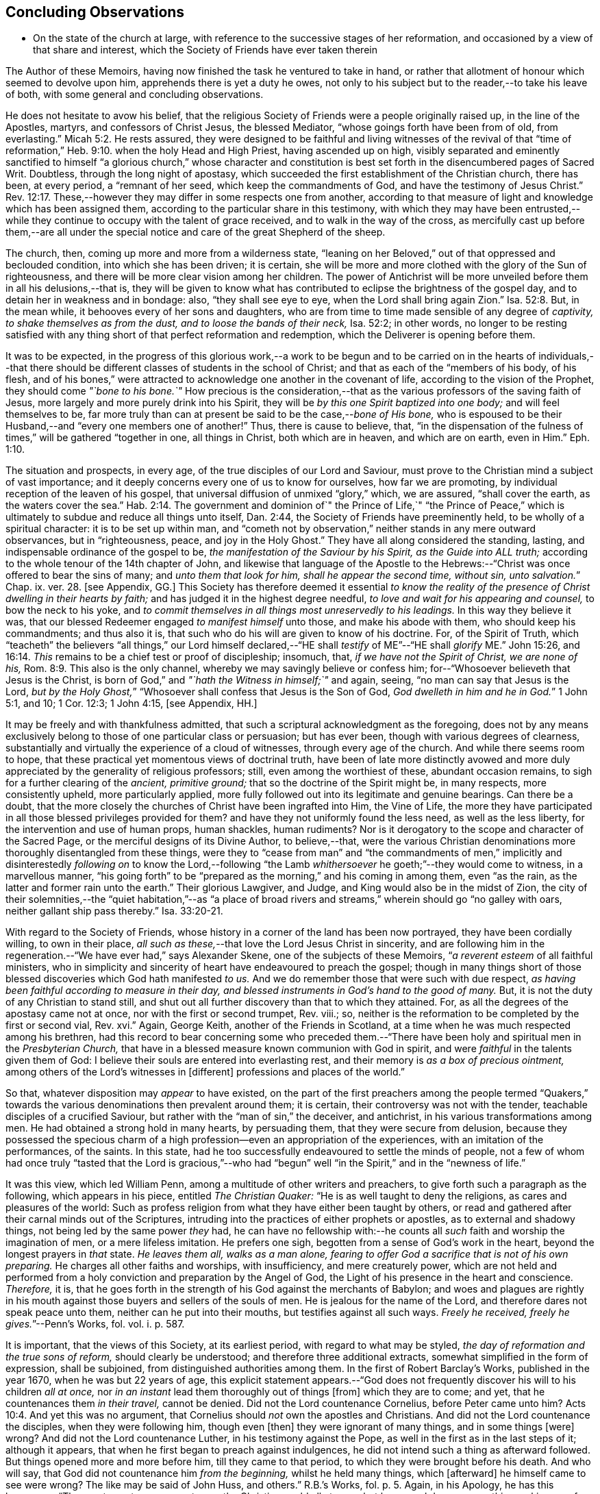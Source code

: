 == Concluding Observations

[.chapter-synopsis]
* On the state of the church at large, with reference to the successive stages of her reformation, and occasioned by a view of that share and interest, which the Society of Friends have ever taken therein

The Author of these Memoirs, having now finished the task he ventured to take in hand,
or rather that allotment of honour which seemed to devolve upon him,
apprehends there is yet a duty he owes,
not only to his subject but to the reader,--to take his leave of both,
with some general and concluding observations.

He does not hesitate to avow his belief,
that the religious Society of Friends were a people originally raised up,
in the line of the Apostles, martyrs, and confessors of Christ Jesus,
the blessed Mediator, "`whose goings forth have been from of old, from everlasting.`" Micah 5:2.
He rests assured,
they were designed to be faithful and living witnesses of the revival of that
"`time of reformation,`" Heb. 9:10. when the holy Head and High Priest,
having ascended up on high,
visibly separated and eminently sanctified to himself "`a glorious church,`" whose character
and constitution is best set forth in the disencumbered pages of Sacred Writ.
Doubtless, through the long night of apostasy,
which succeeded the first establishment of the Christian church, there has been,
at every period, a "`remnant of her seed, which keep the commandments of God,
and have the testimony of Jesus Christ.`" Rev. 12:17.
These,--however they may differ in some respects one from another,
according to that measure of light and knowledge which has been assigned them,
according to the particular share in this testimony,
with which they may have been entrusted,--while they
continue to occupy with the talent of grace received,
and to walk in the way of the cross,
as mercifully cast up before them,--are all under the special
notice and care of the great Shepherd of the sheep.

The church, then, coming up more and more from a wilderness state,
"`leaning on her Beloved,`" out of that oppressed and beclouded condition,
into which she has been driven; it is certain,
she will be more and more clothed with the glory of the Sun of righteousness,
and there will be more clear vision among her children.
The power of Antichrist will be more unveiled before them in all his delusions,--that is,
they will be given to know what has contributed to
eclipse the brightness of the gospel day,
and to detain her in weakness and in bondage: also, "`they shall see eye to eye,
when the Lord shall bring again Zion.`" Isa. 52:8.
But, in the mean while, it behooves every of her sons and daughters,
who are from time to time made sensible of any degree of _captivity,
to shake themselves as from the dust, and to loose the bands of their neck,_
Isa. 52:2; in other words,
no longer to be resting satisfied with any thing
short of that perfect reformation and redemption,
which the Deliverer is opening before them.

It was to be expected,
in the progress of this glorious work,--a work to be begun and
to be carried on in the hearts of individuals,--that there should
be different classes of students in the school of Christ;
and that as each of the "`members of his body, of his flesh,
and of his bones,`" were attracted to acknowledge one another in the covenant of life,
according to the vision of the Prophet, they should come _"`bone to his bone.`"_
How precious is the consideration,--that as the various
professors of the saving faith of Jesus,
more largely and more purely drink into his Spirit,
they will be _by this one Spirit baptized into one body;_ and will feel themselves to be,
far more truly than can at present be said to be the case,--__bone of His bone,__
who is espoused to be their Husband,--and "`every one members one of another!`"
Thus, there is cause to believe, that,
"`in the dispensation of the fulness of times,`" will be gathered "`together in one,
all things in Christ, both which are in heaven, and which are on earth, even in Him.`" Eph. 1:10.

The situation and prospects, in every age, of the true disciples of our Lord and Saviour,
must prove to the Christian mind a subject of vast importance;
and it deeply concerns every one of us to know for ourselves, how far we are promoting,
by individual reception of the leaven of his gospel,
that universal diffusion of unmixed "`glory,`" which, we are assured,
"`shall cover the earth, as the waters cover the sea.`" Hab. 2:14.
The government and dominion of`" the Prince of Life,`" "`the Prince
of Peace,`" which is ultimately to subdue and reduce all things unto itself,
Dan. 2:44, the Society of Friends have preeminently held,
to be wholly of a spiritual character: it is to be set up within man,
and "`cometh not by observation,`" neither stands in any mere outward observances,
but in "`righteousness, peace, and joy in the Holy Ghost.`"
They have all along considered the standing, lasting,
and indispensable ordinance of the gospel to be,
_the manifestation of the Saviour by his Spirit, as the Guide into ALL truth;_
according to the whole tenour of the 14th chapter of John,
and likewise that language of the Apostle to the Hebrews:--"`Christ
was once offered to bear the sins of many;
and __unto them that look for him, shall he appear the second time, without sin,
unto salvation.__`" Chap. ix. ver. 28. +++[+++see Appendix, GG.]
This Society has therefore deemed it essential _to know the reality
of the presence of Christ dwelling in their hearts by faith;_
and has judged it in the highest degree needful,
_to love and wait for his appearing and counsel,_ to bow the neck to his yoke,
and _to commit themselves in all things most unreservedly to his leadings._
In this way they believe it was,
that our blessed Redeemer engaged _to manifest himself_ unto those,
and make his abode with them, who should keep his commandments; and thus also it is,
that such who do his will are given to know of his doctrine.
For, of the Spirit of Truth,
which "`teacheth`" the believers "`all things,`" our Lord himself declared,--"`HE
shall _testify_ of ME`"--"`HE shall _glorify_ ME.`" John 15:26, and 16:14.
_This_ remains to be a chief test or proof of discipleship; insomuch, that,
_if we have not the Spirit of Christ, we are none of his,_ Rom. 8:9.
This also is the only channel,
whereby we may savingly believe or confess him;
for--"`Whosoever believeth that Jesus is the Christ,
is born of God,`" and _"`hath the Witness in himself;`"_ and again, seeing,
"`no man can say that Jesus is the Lord,
__but by the Holy Ghost,__`" "`Whosoever shall confess that Jesus is the Son of God,
__God dwelleth in him and he in God.__`"
1 John 5:1, and 10; 1 Cor. 12:3; 1 John 4:15, +++[+++see Appendix, HH.]

It may be freely and with thankfulness admitted,
that such a scriptural acknowledgment as the foregoing,
does not by any means exclusively belong to those of one particular class or persuasion;
but has ever been, though with various degrees of clearness,
substantially and virtually the experience of a cloud of witnesses,
through every age of the church.
And while there seems room to hope,
that these practical yet momentous views of doctrinal truth,
have been of late more distinctly avowed and more
duly appreciated by the generality of religious professors;
still, even among the worthiest of these, abundant occasion remains,
to sigh for a further clearing of the _ancient, primitive ground;_
that so the doctrine of the Spirit might be, in many respects, more consistently upheld,
more particularly applied,
more fully followed out into its legitimate and genuine bearings.
Can there be a doubt,
that the more closely the churches of Christ have been ingrafted into Him,
the Vine of Life,
the more they have participated in all those blessed privileges provided for them?
and have they not uniformly found the less need, as well as the less liberty,
for the intervention and use of human props, human shackles, human rudiments?
Nor is it derogatory to the scope and character of the Sacred Page,
or the merciful designs of its Divine Author, to believe,--that,
were the various Christian denominations more thoroughly disentangled from these things,
were they to "`cease from man`" and "`the commandments of men,`"
implicitly and disinterestedly _following on_ to know the Lord,--following
"`the Lamb _whithersoever_ he goeth;`"--they would come to witness,
in a marvellous manner,
"`his going forth`" to be "`prepared as the morning,`" and his coming in among them,
even "`as the rain, as the latter and former rain unto the earth.`"
Their glorious Lawgiver, and Judge, and King would also be in the midst of Zion,
the city of their solemnities,--the "`quiet habitation,`"--as "`a place
of broad rivers and streams,`" wherein should go "`no galley with oars,
neither gallant ship pass thereby.`" Isa. 33:20-21.

With regard to the Society of Friends,
whose history in a corner of the land has been now portrayed,
they have been cordially willing, to own in their place,
_all such as these,_--that love the Lord Jesus Christ in sincerity,
and are following him in the regeneration.--"`We have ever had,`" says Alexander Skene,
one of the subjects of these Memoirs, "`__a reverent esteem__ of all faithful ministers,
who in simplicity and sincerity of heart have endeavoured to preach the gospel;
though in many things short of those blessed discoveries which God hath manifested _to us._
And we do remember those that were such with due respect,
_as having been faithful according to measure in their day,
and blessed instruments in God`'s hand to the good of many._
But, it is not the duty of any Christian to stand still,
and shut out all further discovery than that to which they attained.
For, as all the degrees of the apostasy came not at once,
nor with the first or second trumpet, Rev.
viii.; so, neither is the reformation to be completed by the first or second vial, Rev.
xvi.`" Again, George Keith, another of the Friends in Scotland,
at a time when he was much respected among his brethren,
had this record to bear concerning some who preceded them.--"`There
have been holy and spiritual men in the _Presbyterian Church,_
that have in a blessed measure known communion with God in spirit,
and were _faithful_ in the talents given them of God:
I believe their souls are entered into everlasting rest,
and their memory is _as a box of precious ointment,_
among others of the Lord`'s witnesses in +++[+++different]
professions and places of the world.`"

So that, whatever disposition may _appear_ to have existed,
on the part of the first preachers among the people termed "`Quakers,`"
towards the various denominations then prevalent around them;
it is certain, their controversy was not with the tender,
teachable disciples of a crucified Saviour,
but rather with the "`man of sin,`" the deceiver, and antichrist,
in his various transformations among men.
He had obtained a strong hold in many hearts, by persuading them,
that they were secure from delusion,
because they possessed the specious charm of a high
profession--even an appropriation of the experiences,
with an imitation of the performances, of the saints.
In this state, had he too successfully endeavoured to settle the minds of people,
not a few of whom had once truly "`tasted that the Lord is gracious,`"--who
had "`begun`" well "`in the Spirit,`" and in the "`newness of life.`"

It was this view, which led William Penn,
among a multitude of other writers and preachers,
to give forth such a paragraph as the following, which appears in his piece,
entitled _The Christian Quaker:_ "`He is as well taught to deny the religions,
as cares and pleasures of the world:
Such as profess religion from what they have either been taught by others,
or read and gathered after their carnal minds out of the Scriptures,
intruding into the practices of either prophets or apostles,
as to external and shadowy things, not being led by the same power _they_ had,
he can have no fellowship with:--he counts all _such_
faith and worship the imagination of men,
or a mere lifeless imitation.
He prefers one sigh, begotten from a sense of God`'s work in the heart,
beyond the longest prayers in _that_ state.
_He leaves them all, walks as a man alone,
fearing to offer God a sacrifice that is not of his own preparing._
He charges all other faiths and worships, with insufficiency, and mere creaturely power,
which are not held and performed from a holy conviction
and preparation by the Angel of God,
the Light of his presence in the heart and conscience.
_Therefore,_ it is,
that he goes forth in the strength of his God against the merchants of Babylon;
and woes and plagues are rightly in his mouth against
those buyers and sellers of the souls of men.
He is jealous for the name of the Lord, and therefore dares not speak peace unto them,
neither can he put into their mouths, but testifies against all such ways.
__Freely he received, freely he gives.__`"--[.book-title]#Penn`'s Works,# fol.
vol. i. p. 587.

It is important, that the views of this Society, at its earliest period,
with regard to what may be styled, _the day of reformation and the true sons of reform,_
should clearly be understood; and therefore three additional extracts,
somewhat simplified in the form of expression, shall be subjoined,
from distinguished authorities among them.
In the first of [.book-title]#Robert Barclay`'s Works,# published in the year 1670,
when he was but 22 years of age,
this explicit statement appears.--"`God does not frequently
discover his will to his children _all at once,_
nor _in an instant_ lead them thoroughly out of things +++[+++from]
which they are to come; and yet, that he countenances them _in their travel,_
cannot be denied.
Did not the Lord countenance Cornelius, before Peter came unto him? Acts 10:4.
And yet this was no argument,
that Cornelius should _not_ own the apostles and Christians.
And did not the Lord countenance the disciples, when they were following him,
though even +++[+++then]
they were ignorant of many things, and in some things +++[+++were]
wrong?
And did not the Lord countenance Luther, in his testimony against the Pope,
as well in the first as in the last steps of it; although it appears,
that when he first began to preach against indulgences,
he did not intend such a thing as afterward followed.
But things opened more and more before him, till they came to that period,
to which they were brought before his death.
And who will say, that God did not countenance him _from the beginning,_
whilst he held many things, which +++[+++afterward]
he himself came to see were wrong?
The like may be said of John Huss, and others.`" [.book-title]#R.B.`'s Works,# fol. p. 5.
Again, in his [.book-title]#Apology,# he has this language:--"`The great apostasy
came not upon the Christian world all at once,
but by several degrees, one thing making way for another;
until that thick and gross veil came to be overspread,
wherewith the nations were so blindly covered,
from the 7th or 8th until the 16th century.
Even as the darkness of the night comes not upon the outward creation all at once,
but by degrees, according as the sun declines in each horizon.
So, neither did that full and clear light and knowledge
of the glorious dispensation of the gospel of Christ,
appear all at once;
the work of the first witnesses being more to testify
against and discover _the abuses of the apostasy,_
than _to establish the Truth_ in purity.
He that comes to build a new city, must first remove the old rubbish,
before he can see to lay a new foundation;
and he that comes to a house greatly polluted and full of dirt,
will first sweep away and remove the filth,
before he put up his own good and new furniture.
The dawning of the day dispels the darkness,
and makes us see the things that are most conspicuous;
but the distinct discovering and discerning of things,
so as to make a certain and perfect observation, is reserved for the arising of the sun,
and its shining in full brightness.
And we can from a certain experience boldly affirm, that _the not waiting for this,_
but _building among, yea, and with, the old Popish rubbish,
and setting up_ before a full _purgation,_
hath been to most Protestants the foundation of many a mistake,
and an occasion of unspeakable hurt.`"
Prop. 5 and 6, sect. 10.

But Penington enters yet more into particulars in the succeeding passages,
taken from "`An Answer to the Objection,
That the Quakers Condemn All but Themselves:`" first
printed in the year 1660.--"`The Protestant churches,
the blessed martyrs, who suffered for the testimony of a pure conscience towards God,
and all the worthies of the Lord in their several generations,
who fought against '`the scarlet whore,`' were accepted
of God in their testimony against her,
and are not disowned by us, but _dearly owned and honoured therein._
But all things were not discovered at once.
The times, were then dark, and the light small;
yet they being faithful according to what was discovered,
were precious in the Lord`'s eyes; and what through ignorance they erred in,
the Lord winked at and overlooked,
being pleased with that sincerity and simplicity of heart,
which he had stirred up in them towards himself.
But if they were now alive in _these_ our days,
and should depart from the sincerity which was _then_ in them,
and oppose the light of this age, they would not then be accepted of the Lord;
but their former sincerity would be forgotten.
_For the light shineth more and more towards the perfect day:_
and it is not the owning of the light as it shone in the _foregoing_ ages,
which will _now_ commend any man to God; but the knowing and +++[+++being]
subject to the light of the _present_ age.
Even as, in these our days, there was, some years ago,
an honest and true simplicity stirring in the Puritans,
especially among the Nonconformists, _which was of the Lord, and was very dear to him._
And had the generations of this age abode there,
they would have been able to have followed the Lord
in every _further_ step and leading of his Spirit.
But departing from that, into some form or other, the true simplicity withered,
and another thing began to live in them; and so they settled upon their lees,
magnifying the form they had chose to themselves,
till at length their hearts became hardened from the pure fear,
even to the contracting of a spirit of profaneness; insomuch,
that they could mock at the _next remove_ and discovery of the Spirit, as some _new light;_
and so, by degrees have grown persecutors of _that_ Spirit
in its outgoings in the people of the Lord,
which they themselves had once some taste of,
while they were reproached for being Puritans.
And the god of this world, who at first tempted them aside into the form,
hath at length prevailed so far to blind them therewith,
that they can neither see what spirit they themselves are of,
nor what spirit it is they persecute.

If there be any among the Episcopal sort, that in truth of heart desire to fear the Lord,
and look upon the Common Prayer Book as an acceptable way of worshipping him;
we pity their blindness, yet are tender towards them,
and would not have the simplicity persecuted in them because of this,
but rather cherished.
If there be any among the Presbyterians, Independents, Anabaptists, Seekers,
or any other sort, that in truth of heart wait upon the Lord in those ways,
_and do not find a deadness overgrown them,_ but a pure, fresh, lively zeal towards God,
with an unfeigned love to his people,--__our hearts are one with this.__
And we cannot fight against this good thing in any of them;
though in love to them we testify,
that their form and way of worship is their present loss and hinderance.
Yet, we doubt not,
but that the Lord in his time will make manifest to such __the light of this age.__`"
See his [.book-title]#Works,# oct. edit, vol. ii. p. 149, etc.

While it may be readily conceded, with a late writer, that "`it is not wonderful,
the views of the Puritans on many subjects were imperfect; but rather surprising,
that they saw _so much,_ and that, with those views,
they were able so boldly to contend for what they believed
to be the cause of God:`"--([.book-title]#Orme`'s Life of Owen,# p. 6.)--yet is
there reason to believe, on the other hand,
that Penington`'s description of their declining state, as given above,
was strictly appropriate; and that they did not retain that tender, teachable,
and humble spirit,
which at an early period so strikingly characterised many of their number.

It would scarcely be excusable to pass by, on this occasion,
that memorable and comprehensive language used by John Robinson,
one of the primitive pastors among the Independents,
on taking leave of his congregation about the year 1620,
as mentioned in Neale`'s [.book-title]#History of the Puritans.#--"`I
charge you before God and his blessed angels,
that you follow me no further than you have seen me follow the Lord Jesus Christ.
If God reveal any thing to you by any other instrument of his, be as ready to receive it,
as ever you were to receive any truth by my ministry; for, _I am verily persuaded,
I am very confident, the Lord has more truth yet to break forth out of his holy word._
For my part, I cannot sufficiently bewail the condition of the reformed churches,
who are come to a period in religion,
and will go at present no further than the instruments of their reformation.
The Lutherans cannot be drawn to go beyond what Luther saw;
whatever part of his will our great God has revealed to Calvin,
they will rather die than embrace it; and the Calvinists, you see,
stick fast _where they were left_ by that great man, who yet saw not _all things._
This is a misery much to be lamented;
for though they were burning and shining lights in their times,
yet they penetrated not into _the whole counsel of God;_ but were they now living,
would be as willing to embrace further light, as that which they first received.
I beseech you, remember it, it is an article of your church covenant,
That you be ready to receive whatever truth shall
be made known to you from the written word of God.
Remember that, and every other article of your sacred covenant:
But I must herewith exhort you, to take heed what you receive as truth.
Examine it, consider it, and compare it with other Scriptures of truth,
before you receive it; for it is not possible,
the Christian world should come so lately out of such thick antichristian darkness,
and __that perfection of knowledge should break forth at once.__`"

But, whoever, with unprejudiced eyes,
looks into the best estate and brightest transactions
of the different periods of _reformation_ in the church,
(taking this term in an enlarged sense,) must perceive,--that the views, and hopes,
and prayers of _the most godly,_ have uniformly verged onward towards a purer standard,
both of doctrine, discipline, and general practice, than that to which,
under those obstructions attendant,
_they themselves_ were enabled to bring their followers.
Accordingly, we find, that even _the writings of many such,
among the "`Established Church of England,`"_ have, as is well known,
been frequently adduced by the different classes of Dissenters from that body,
in confirmation of the several occasions of their dissent.
Authors of some note, also, under our own name,
have made considerable use of _such testimony,_
in setting forth the necessity for a still greater remove, from the precincts,
and approaches, and back-ways to Babylon.
And it is believed, that much more might in this line be produced,
tending to place in strong light the sentiment with which the present chapter was opened:
namely, that the Society of Friends have travelled along in the footsteps,
and as successors of the earlier servants of Christ;
and have believed themselves raised up to bear a faithful and clear witness to the simplicity,
perfection, and spirituality of his holy religion.

And, as the time drew on,
when these people began to be discernible throughout these kingdoms,
in the shape of a gathered church, during that unsettlement,
both in political and religious affairs,
to which [.book-title]#The Diary Of Jaffray# so frequently refers,--has not the impartial reader observed,
(even if altogether unacquainted with collateral evidence of a similar description,)
_what hunger and thirst after a growth in righteousness very generally prevailed._
On all hands the inquiry was excited,
after the more perfect discovery of a knowledge of the Truth;
thousands of awakened and prepared spirits were _reaching
forth unto those things_ of the kingdom of God,
_which were before,_ and which many of them believed,
were about to "`break forth as the morning.`"
Every journal of the experience of individuals,
who at this crisis entered into communion with the Friends,
gives ample proof--to go no further--as to the existence of numerous classes of seeking,
waiting souls; who longed, not only for deliverance from the bondage of sin,
but from the thraldom of unavailing speculation,
and from the commandments and traditions of men.
The very names, which were given, often in contempt,
to the various parties who separated by turns from each other,
in some degree betoken the presence of _that leaven, which was at work underneath,_
in the minds of many, notwithstanding all the conflicting elements and confused heaps,
that lay upon it.
On this subject, the small publication, well known to the Society of Friends,
which William Penn entitles _A Brief Account of the Rise and Progress
of the People called Quakers,_ may be consulted with advantage;
as conveying no inappropriate epitome of the ground successively
taken by those under various religious denominations,
whose origin preceded that of our own: but our historians, Gough and Rutty,
having both made use of copious extracts in their introductions,
it becomes the less needful here to recur to it.

[.small-break]
'''

The Author of the present volume, has thus, in the conclusion of it, attempted,
however inadequately, to set down some observations,
which have been often present with him, while pursuing his interesting engagement.
They have reference, chiefly, to the condition of the living,
baptized believers in our holy Redeemer,
since the time when first a door of degeneracy was opened amongst them.
In the course of these remarks, he has adverted, somewhat,
to the occasion of all well-grounded revival or reform
in religion--an inward sense of deficiency,
and of departure from the true gospel standard, testified of in the Sacred Oracles.
He has also briefly thrown out the view, so strongly entertained by those,
whose history he has been tracing,--that Protestants in general have,
in a lamentable degree, fallen short of that path of perfect reformation, which,
he cannot doubt, would have been long since cast up before them;
had they more entirely yielded themselves to the disposal of the Bishop of souls,
unfettered by the bias of mere creaturely constructions and contrivance.
And further, he has shown, that, when those individuals,
afterward designated "`Quakers,`" were drawn away from all other forms of worship,
systems of faith, and modes of practice,
so as to originate in these kingdoms a distinct people;--this
circumstance purely arose out of a most deep conviction,
on their parts,
of the essential reality of such views,--from a fervent desire
after _that all-important attainment_--even to be "`built up,
an habitation of God, through the Spirit.`"
They undoubtedly believed themselves called upon, in awful humility of mind,
and with a just sense of the privileges bestowed upon _preceding_ generations,
to go _further_ in this glorious work,
even _beyond_ all other "`sons of the morning,`"--to take _higher_ ground than that,
which was held out by the _highest_ in religious profession around them.
This being the case, it is by no means a very unnatural assumption to take up, that,
while other Christian denominations continue at the point where they have even now arrived,
and we ourselves are favoured to keep that which is still committed to us,
(unworthy as we are,)--there is great probability, a testimony such as this,
to the spiritual standard of the gospel, will not altogether cease,
or be suffered utterly to fail.

The Society of Friends, when bowed in gratitude before the Lord,
in a view of the extent of his long-suffering lovingkindness
and faithfulness towards them,
can surely do no other than hold themselves most deeply responsible,
for that station they are called upon to occupy in the ranks of the army of the Lamb.
And whatever this station _may actually have been, or may yet be,_
whether in the van or in the rear, whether among the reserved corps,
or as an advanced guard in extending the limits of his sway;
it is enough for them--without yielding to that curiosity reproved in one of old,
who asked his Lord, "`And what shall this man do?`"--simply, but fervently,
to seek to know their own allotment of service and
of suffering in the universal family of God;
and, _by keeping within the range of his leadings, to the work of their day,_
in this manner to evince their allegiance, and give him glory.

Another subject, touched upon in the course of the present observations,
as forming a prominent feature in the character of those principles,
maintained by this religious community from their earliest appearance,
is--that latitude of feeling towards, that hopeful and tender perception of,
_the least dawnings of good in others._
The writer of these pages trusts he has sufficiently proved--and he wishes
again to confirm the assertion--how desirous they have always been,
to cherish a real esteem for all those, who,
by straight though ever so feeble steppings in the line of heavenly guidance,
are contributing to "`prepare the way`" of the Lord,
whether among their own class or amongst others;
and thus to "`take up the stumbling-block out of the way`" of his people.
_They must continue_ to approve and own the symptoms and proceedings
of Christ`'s Spirit wherever discoverable--divested,
indeed, of that mass of adulterations and superadditions,
which the will and wisdom of the natural man,
in league with the cunning of our restless adversary,
has ever sought to mix in with them.
So far, then, from deprecating, we cannot but hail every, the least effort,
which those who fear God have made,
toward the restoration of primitive Christianity,--that is,
wherever we can believe this to have been purely under the conduct of the grace of Jesus.
With such an understanding, we are most cordially in unison with,--first,
the ancient _Evangelical_ spirit, in its day; the true _Catholic_ spirit, in its day;
the zealous _Reforming_ spirit, in its day; the _Puritan_ spirit; the _Nonconforming_ spirit,
of every kind, in its best and lowly estate.
While, on the other hand, our objection continues to be, as it ever has been,
to traditions and injunctions of men, not authorised by the counsels of Truth;
to forms and modes, notions and observances,
which,--while the Spirit of Truth hath tenderly borne with,
sweetly owning the integrity of those who used them--__that
heavenly Counsellor himself__ never prescribed or appointed.
Nay;
doth not the controversy of this people lie still deeper?--is
it not consistent with their apprehensions of duty,
even to "`turn away`" from such as are settled in the very _"`form of godliness`" itself,_
should these _deny_ that _power,_ which alone can preserve alive,
in the acceptable use of any of the ordinances of God?

[.the-end]
End of the Memoirs.
